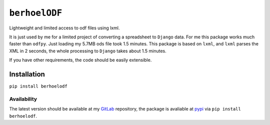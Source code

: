 ``berhoelODF``
==============

Lightweight and limited access to odf files using lxml.

It is just used by me for a limited project of converting a
spreadsheet to ``Django`` data. For me this package works much faster
than ``odfpy``. Just loading my 5.7MB ods file took 1.5 minutes. This
package is based on ``lxml``, and ``lxml`` parses the XML in 2
seconds, the whole processing to ``Django`` takes about 1.5 minutes.

If you have other requirements, the code should be easily extensible.

Installation
------------

``pip install berhoelodf``

Availability
~~~~~~~~~~~~

The latest version should be available at my `GitLab
<https://gitlab.com/berhoel/python/berhoelODF.git>`_ repository, the
package is avaliable at `pypi <https://pypi.org/project/berhoelODF/>`_
via ``pip install berhoelodf``.
